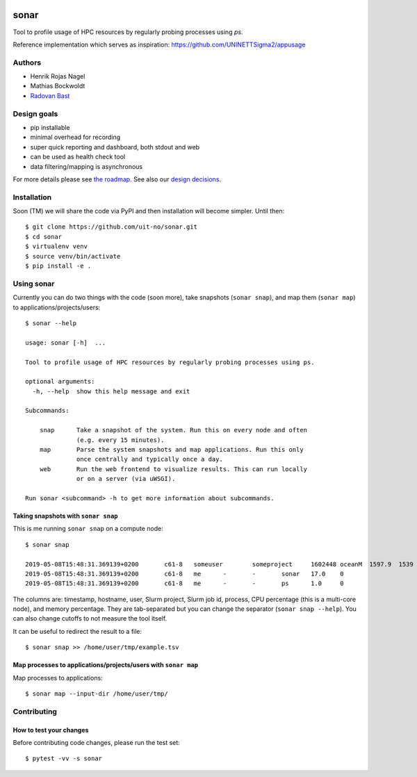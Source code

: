 .. image:: https://travis-ci.org/uit-no/sonar.svg?branch=master
   :target: https://travis-ci.org/uit-no/sonar/builds
.. image:: https://img.shields.io/badge/license-%20GPL--v3.0-blue.svg
   :target: LICENSE


=====
sonar
=====

Tool to profile usage of HPC resources by regularly probing processes using `ps`.

Reference implementation which serves as inspiration:
https://github.com/UNINETTSigma2/appusage


Authors
=======

- Henrik Rojas Nagel
- Mathias Bockwoldt
- `Radovan Bast <https://bast.fr>`_


Design goals
============

- pip installable
- minimal overhead for recording
- super quick reporting and dashboard, both stdout and web
- can be used as health check tool
- data filtering/mapping is asynchronous

For more details please see `the roadmap <doc/roadmap.rst>`_. See also
our `design decisions <doc/design-decisions.rst>`_.


Installation
============

Soon (TM) we will share the code via PyPI and then installation will become simpler. Until then::

  $ git clone https://github.com/uit-no/sonar.git
  $ cd sonar
  $ virtualenv venv
  $ source venv/bin/activate
  $ pip install -e .


Using sonar
===========

Currently you can do two things with the code (soon more), take snapshots (``sonar snap``),
and map them (``sonar map``) to applications/projects/users::

  $ sonar --help

  usage: sonar [-h]  ...

  Tool to profile usage of HPC resources by regularly probing processes using ps.

  optional arguments:
    -h, --help  show this help message and exit

  Subcommands:

      snap      Take a snapshot of the system. Run this on every node and often
                (e.g. every 15 minutes).
      map       Parse the system snapshots and map applications. Run this only
                once centrally and typically once a day.
      web       Run the web frontend to visualize results. This can run locally
                or on a server (via uWSGI).

  Run sonar <subcommand> -h to get more information about subcommands.


Taking snapshots with ``sonar snap``
------------------------------------

This is me running ``sonar snap`` on a compute node::

  $ sonar snap

  2019-05-08T15:48:31.369139+0200	c61-8	someuser	someproject	1602448	oceanM	1597.9	1539
  2019-05-08T15:48:31.369139+0200	c61-8	me	-	-	sonar	17.0	0
  2019-05-08T15:48:31.369139+0200	c61-8	me	-	-	ps	1.0	0

The columns are: timestamp, hostname, user, Slurm project, Slurm job id,
process, CPU percentage (this is a multi-core node), and memory percentage.
They are tab-separated but you can change the separator (``sonar snap
--help``). You can also change cutoffs to not measure the tool itself.

It can be useful to redirect the result to a file::

  $ sonar snap >> /home/user/tmp/example.tsv


Map processes to applications/projects/users with ``sonar map``
---------------------------------------------------------------

Map processes to applications::

  $ sonar map --input-dir /home/user/tmp/


Contributing
============

How to test your changes
------------------------

Before contributing code changes, please run the test set::

  $ pytest -vv -s sonar
